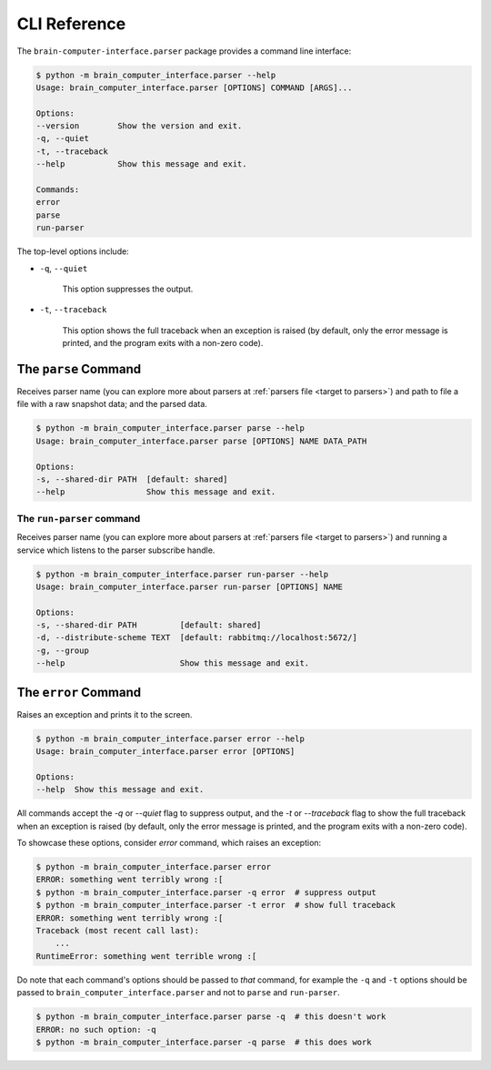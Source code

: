 CLI Reference
=============


The ``brain-computer-interface.parser`` package provides a command line interface:

.. code:: bash

    $ python -m brain_computer_interface.parser --help
    Usage: brain_computer_interface.parser [OPTIONS] COMMAND [ARGS]...

    Options:
    --version        Show the version and exit.
    -q, --quiet
    -t, --traceback
    --help           Show this message and exit.

    Commands:
    error
    parse
    run-parser


The top-level options include:

- ``-q``, ``--quiet``

    This option suppresses the output.

- ``-t``, ``--traceback``

    This option shows the full traceback when an exception is raised (by
    default, only the error message is printed, and the program exits with a
    non-zero code).


The ``parse`` Command
---------------------

Receives parser name (you can explore more about parsers at :ref:`parsers file <target to parsers>`) and path to file a file with a raw snapshot data; and the parsed data.

.. code:: bash

    $ python -m brain_computer_interface.parser parse --help
    Usage: brain_computer_interface.parser parse [OPTIONS] NAME DATA_PATH

    Options:
    -s, --shared-dir PATH  [default: shared]
    --help                 Show this message and exit.


The ``run-parser`` command
~~~~~~~~~~~~~~~~~~~~~~~~~~

Receives parser name (you can explore more about parsers at :ref:`parsers file <target to parsers>`) and running a service which listens to the parser subscribe handle.

.. code:: bash

    $ python -m brain_computer_interface.parser run-parser --help
    Usage: brain_computer_interface.parser run-parser [OPTIONS] NAME

    Options:
    -s, --shared-dir PATH         [default: shared]
    -d, --distribute-scheme TEXT  [default: rabbitmq://localhost:5672/]
    -g, --group
    --help                        Show this message and exit.


The ``error`` Command
---------------------

Raises an exception and prints it to the screen.

.. code:: bash

    $ python -m brain_computer_interface.parser error --help
    Usage: brain_computer_interface.parser error [OPTIONS]

    Options:
    --help  Show this message and exit.


All commands accept the `-q` or `--quiet` flag to suppress output, and the `-t`
or `--traceback` flag to show the full traceback when an exception is raised
(by default, only the error message is printed, and the program exits with a
non-zero code).

To showcase these options, consider `error` command, which raises an exception:

.. code:: bash

    $ python -m brain_computer_interface.parser error
    ERROR: something went terribly wrong :[
    $ python -m brain_computer_interface.parser -q error  # suppress output
    $ python -m brain_computer_interface.parser -t error  # show full traceback
    ERROR: something went terribly wrong :[
    Traceback (most recent call last):
        ...
    RuntimeError: something went terrible wrong :[


Do note that each command's options should be passed to *that* command, for example the ``-q`` and ``-t`` options should be passed to ``brain_computer_interface.parser`` and not to ``parse`` and ``run-parser``.

.. code:: bash

    $ python -m brain_computer_interface.parser parse -q  # this doesn't work
    ERROR: no such option: -q
    $ python -m brain_computer_interface.parser -q parse  # this does work
